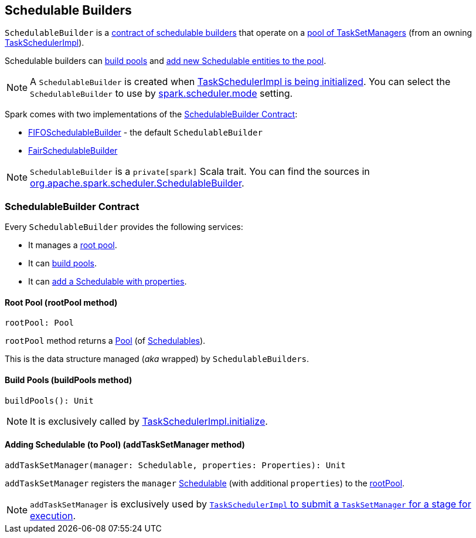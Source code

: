 == [[SchedulableBuilder]] Schedulable Builders

`SchedulableBuilder` is a <<contract, contract of schedulable builders>> that operate on a <<rootPool, pool of TaskSetManagers>> (from an owning link:spark-TaskSchedulerImpl.adoc[TaskSchedulerImpl]).

Schedulable builders can <<buildPools, build pools>> and <<addTaskSetManager, add new Schedulable entities to the pool>>.

NOTE: A `SchedulableBuilder` is created when <<initialize, TaskSchedulerImpl is being initialized>>. You can select the `SchedulableBuilder` to use by link:spark-configuration-properties.adoc#spark.scheduler.mode[spark.scheduler.mode] setting.

Spark comes with two implementations of the <<contract, SchedulableBuilder Contract>>:

* link:spark-taskscheduler-FIFOSchedulableBuilder.adoc[FIFOSchedulableBuilder] - the default `SchedulableBuilder`
* link:spark-taskscheduler-FairSchedulableBuilder.adoc[FairSchedulableBuilder]

NOTE: `SchedulableBuilder` is a `private[spark]` Scala trait. You can find the sources in https://github.com/apache/spark/blob/master/core/src/main/scala/org/apache/spark/scheduler/SchedulableBuilder.scala[org.apache.spark.scheduler.SchedulableBuilder].

=== [[contract]] SchedulableBuilder Contract

Every `SchedulableBuilder` provides the following services:

* It manages a <<rootPool, root pool>>.

* It can <<buildPools, build pools>>.

* It can <<addTaskSetManager, add a Schedulable with properties>>.

==== [[rootPool]] Root Pool (rootPool method)

[source, scala]
----
rootPool: Pool
----

`rootPool` method returns a link:spark-Schedulable-Pool.adoc[Pool] (of link:spark-taskscheduler-Schedulable.adoc[Schedulables]).

This is the data structure managed (_aka_ wrapped) by `SchedulableBuilders`.

==== [[buildPools]] Build Pools (buildPools method)

[source, scala]
----
buildPools(): Unit
----

NOTE: It is exclusively called by link:spark-TaskSchedulerImpl.adoc#initialize[TaskSchedulerImpl.initialize].

==== [[addTaskSetManager]] Adding Schedulable (to Pool) (addTaskSetManager method)

[source, scala]
----
addTaskSetManager(manager: Schedulable, properties: Properties): Unit
----

`addTaskSetManager` registers the `manager` link:spark-taskscheduler-Schedulable.adoc[Schedulable] (with additional `properties`) to the <<rootPool, rootPool>>.

NOTE: `addTaskSetManager` is exclusively used by link:spark-TaskSchedulerImpl.adoc#submitTasks[`TaskSchedulerImpl` to submit a `TaskSetManager` for a stage for execution].
